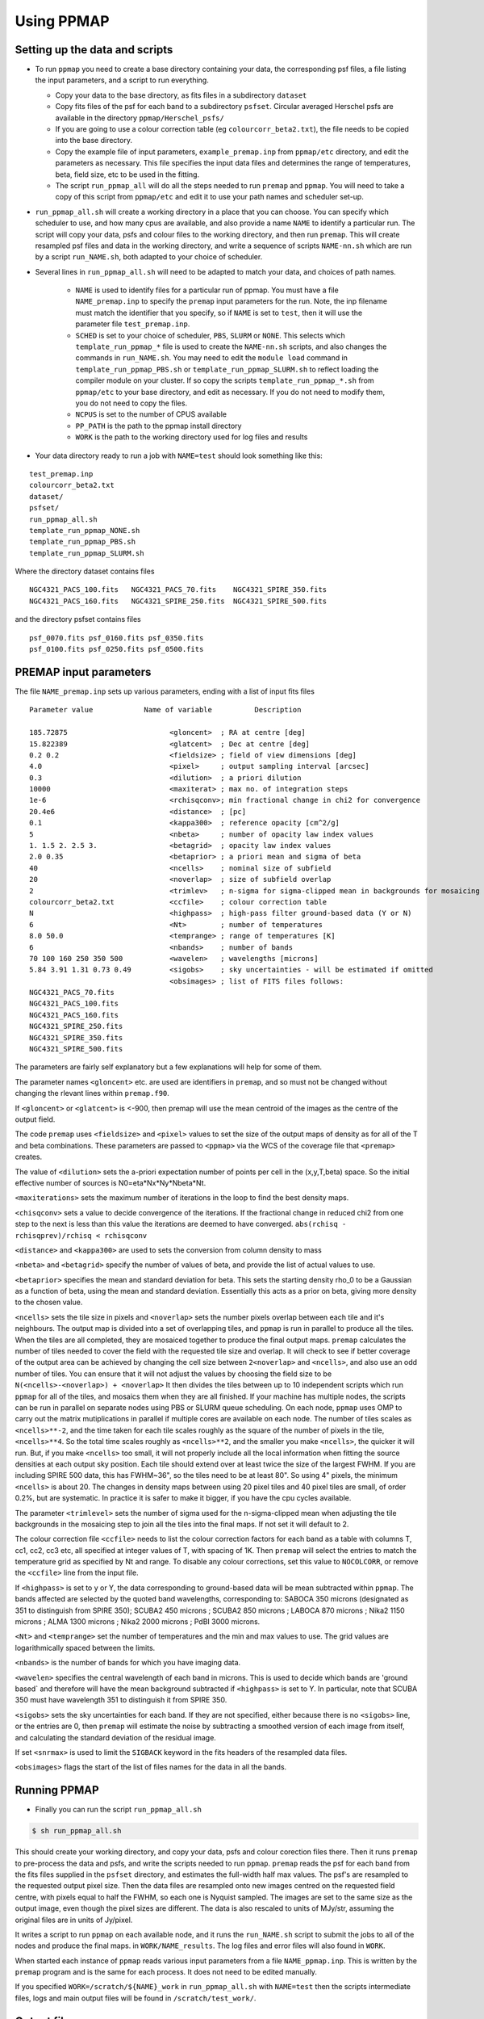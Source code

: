 #############
Using PPMAP
#############

===============================
Setting up the data and scripts
===============================

* To run ``ppmap`` you need to create a base directory containing your data, the corresponding psf files, a file listing the input parameters, and a script to run everything.

  - Copy your data to the base directory, as fits files in a subdirectory ``dataset``

  - Copy fits files of the psf for each band to a subdirectory ``psfset``. Circular averaged Herschel psfs are available in the directory ``ppmap/Herschel_psfs/``

  - If you are going to use a colour correction table (eg ``colourcorr_beta2.txt``), the file needs to be copied into the base directory.
  - Copy the example file of input parameters, ``example_premap.inp`` from ``ppmap/etc`` directory, and edit the parameters as necessary. This file specifies the input data files and determines the range of temperatures, beta, field size, etc to be used in the fitting.
  
  - The script ``run_ppmap_all`` will do all the steps needed to run ``premap`` and ``ppmap``. You will need to take a copy of this script from ``ppmap/etc`` and edit it to use your path names and scheduler set-up.

	  
*  ``run_ppmap_all.sh`` will create a working directory in a place that you can choose. You can specify which scheduler to use, and how many cpus are available,  and also provide a name ``NAME`` to identify a particular run. The script will copy your data, psfs and colour files to the working directory, and then run ``premap``.  This will create resampled psf files and data in the working directory, and write a sequence of scripts ``NAME-nn.sh`` which are run by a script ``run_NAME.sh``, both adapted to your choice of scheduler.
  
* Several lines in ``run_ppmap_all.sh`` will need to be adapted to match your data, and choices of path names.

   - ``NAME`` is used to identify files for a particular run of ppmap. You must have a file ``NAME_premap.inp`` to specify the ``premap`` input parameters for the run. Note, the inp filename must match the identifier that you specify, so if ``NAME`` is set to ``test``, then it will use the parameter file ``test_premap.inp``.

   - ``SCHED`` is set to your choice of scheduler, ``PBS``, ``SLURM`` or ``NONE``. This selects which ``template_run_ppmap_*`` file is used to create the ``NAME-nn.sh`` scripts, and also changes the commands in ``run_NAME.sh``. You may need to edit the ``module load`` command in ``template_run_ppmap_PBS.sh`` or ``template_run_ppmap_SLURM.sh`` to reflect loading the compiler module on your cluster. If so copy the scripts ``template_run_ppmap_*.sh`` from ``ppmap/etc`` to your base directory, and edit as necessary. If you do not need to modify them, you do not need to copy the files.
       
   - ``NCPUS`` is set to the number of CPUS available

   - ``PP_PATH`` is the path to the ppmap install directory

   - ``WORK`` is the path to the working directory used for log files and results


* Your data directory ready to run a job with ``NAME=test`` should look something like this:

::
   
   test_premap.inp
   colourcorr_beta2.txt
   dataset/
   psfset/
   run_ppmap_all.sh
   template_run_ppmap_NONE.sh
   template_run_ppmap_PBS.sh
   template_run_ppmap_SLURM.sh

Where the directory dataset contains files

::
   
		NGC4321_PACS_100.fits   NGC4321_PACS_70.fits    NGC4321_SPIRE_350.fits
		NGC4321_PACS_160.fits   NGC4321_SPIRE_250.fits  NGC4321_SPIRE_500.fits

and the directory psfset contains files

::

   psf_0070.fits psf_0160.fits psf_0350.fits
   psf_0100.fits psf_0250.fits psf_0500.fits

=======================
PREMAP input parameters
=======================

The file ``NAME_premap.inp`` sets up various parameters, ending with a list of input fits files

::
   
 Parameter value            Name of variable          Description
 
 185.72875                        <gloncent>  ; RA at centre [deg]
 15.822389                        <glatcent>  ; Dec at centre [deg]
 0.2 0.2                          <fieldsize> ; field of view dimensions [deg]
 4.0                              <pixel>     ; output sampling interval [arcsec]
 0.3                              <dilution>  ; a priori dilution 
 10000                            <maxiterat> ; max no. of integration steps
 1e-6                             <rchisqconv>; min fractional change in chi2 for convergence 
 20.4e6                           <distance>  ; [pc]
 0.1                              <kappa300>  ; reference opacity [cm^2/g]
 5                                <nbeta>     ; number of opacity law index values
 1. 1.5 2. 2.5 3.                 <betagrid>  ; opacity law index values
 2.0 0.35                         <betaprior> ; a priori mean and sigma of beta
 40                               <ncells>    ; nominal size of subfield
 20                               <noverlap>  ; size of subfield overlap
 2                                <trimlev>   ; n-sigma for sigma-clipped mean in backgrounds for mosaicing 
 colourcorr_beta2.txt             <ccfile>    ; colour correction table
 N                                <highpass>  ; high-pass filter ground-based data (Y or N) 
 6                                <Nt>        ; number of temperatures
 8.0 50.0                         <temprange> ; range of temperatures [K]
 6                                <nbands>    ; number of bands
 70 100 160 250 350 500           <wavelen>   ; wavelengths [microns]
 5.84 3.91 1.31 0.73 0.49         <sigobs>    ; sky uncertainties - will be estimated if omitted  
                                  <obsimages> ; list of FITS files follows:
 NGC4321_PACS_70.fits 
 NGC4321_PACS_100.fits 
 NGC4321_PACS_160.fits 
 NGC4321_SPIRE_250.fits 
 NGC4321_SPIRE_350.fits 
 NGC4321_SPIRE_500.fits 

The parameters are fairly self explanatory but a few explanations will help for some of them.

The parameter names ``<gloncent>`` etc. are used are identifiers in ``premap``, and so must not be changed without changing the rlevant lines within ``premap.f90``.

If ``<gloncent>`` or ``<glatcent>`` is <-900, then premap will use the mean centroid of the images as the centre of the output field.

The code ``premap`` uses ``<fieldsize>`` and ``<pixel>`` values to set the size of the output maps of density as for all of the T and beta combinations. These parameters are passed to ``<ppmap>`` via the WCS of the coverage file that ``<premap>`` creates. 

The value of ``<dilution>`` sets the a-priori expectation number of points per cell in the (x,y,T,beta) space. So the initial effective number of sources is N0=eta*Nx*Ny*Nbeta*Nt.

``<maxiterations>`` sets the maximum number of iterations in the loop to find the best  density maps.

``<chisqconv>`` sets a value to decide convergence of the iterations. If the fractional change in reduced chi2 from one step to the next is less than this value the iterations are deemed to have converged. ``abs(rchisq - rchisqprev)/rchisq < rchisqconv``

``<distance>`` and ``<kappa300>`` are used to sets the conversion from column density to mass 

``<nbeta>`` and ``<betagrid>`` specify the number of values of beta, and provide the list of actual values to use. 

``<betaprior>`` specifies the mean and standard deviation for beta. This sets the starting density rho_0 to be a Gaussian as a function of beta, using the mean and standard deviation. Essentially this acts as a prior on beta, giving more density to the chosen value. 


``<ncells>`` sets the tile size in pixels and ``<noverlap>`` sets the number pixels overlap between each tile and it's neighbours. The output map is divided into a set of overlapping tiles, and ``ppmap`` is run in parallel to produce all the tiles. When the tiles are all completed, they are mosaiced together to produce the final output maps. ``premap`` calculates the number of tiles needed to cover the field with the requested tile size and overlap. It will check to see if better coverage of the output area can be achieved by changing the cell size between ``2<noverlap>`` and ``<ncells>``, and also use an odd number of tiles. You can ensure that it will not adjust the values by choosing the field size to be ``N(<ncells>-<noverlap>) + <noverlap>`` It then divides the tiles between up to 10 independent scripts which run ``ppmap`` for all of the tiles, and mosaics them when they are all finished.  If your machine has multiple nodes, the scripts can be run in parallel on separate nodes using PBS or SLURM queue scheduling. On each node, ``ppmap`` uses OMP to carry out the matrix mutiplications in parallel if multiple cores are available on each node. The number of tiles scales as ``<ncells>**-2``, and the time taken for each tile scales roughly as the square of the number of pixels in the tile, ``<ncells>**4``. So the total time scales roughly as ``<ncells>**2``, and the smaller you make ``<ncells>``, the quicker it will run. But, if you make ``<ncells>`` too small, it will not properly include all the local information when fitting the source densities at each output sky position. Each tile should extend over at least twice the size of the largest FWHM. If you are including SPIRE 500 data, this has FWHM~36", so the tiles need to be at least 80". So using 4" pixels, the minimum ``<ncells>`` is about 20. The changes in density maps between using 20 pixel tiles and 40 pixel tiles are small, of order 0.2%, but are systematic. In practice it is safer to make it bigger, if you have the cpu cycles available.


The parameter ``<trimlevel>`` sets the number of sigma used for the n-sigma-clipped mean when adjusting the tile backgrounds in the mosaicing step to join all the tiles into the final maps. If not set it will default to 2. 

The colour correction file ``<ccfile>`` needs to list the colour correction factors for each band as a table with columns T, cc1, cc2, cc3 etc,  all specified at integer values of T, with spacing of 1K.  Then ``premap`` will select the entries to match the temperature grid as specified by Nt and range. To disable any colour corrections, set this value to ``NOCOLCORR``, or remove the ``<ccfile>`` line from the input file. 

If ``<highpass>`` is set to y or Y, the data corresponding to ground-based data will be mean subtracted within ``ppmap``.  The bands affected are selected by the quoted band wavelengths, corresponding to: SABOCA 350 microns (designated as 351 to distinguish from SPIRE 350); SCUBA2 450 microns ; SCUBA2 850 microns ; LABOCA 870 microns ; Nika2 1150 microns ; ALMA 1300 microns ; Nika2 2000 microns ; PdBI 3000 microns.


``<Nt>`` and ``<temprange>`` set the number of temperatures and the min and max values to use. The grid values are logarithmically spaced between the limits. 

``<nbands>`` is the number of bands for which you have imaging data.

``<wavelen>`` specifies the central wavelength of each band in microns. This is used to decide which bands are 'ground based` and therefore will have the mean background subtracted if ``<highpass>`` is set to Y. In particular, note that SCUBA 350 must have wavelength 351 to distinguish it from SPIRE 350. 

``<sigobs>`` sets the sky uncertainties for each band. If they are not specified, either because there is no ``<sigobs>`` line, or the entries are 0, then ``premap`` will estimate the noise by subtracting a smoothed version of each image from itself, and calculating the standard deviation of the residual image.


If set ``<snrmax>`` is used to limit the ``SIGBACK`` keyword in the fits headers of the resampled data files. 

``<obsimages>`` flags the start of the list of files names for the data in all the bands. 

================
Running PPMAP
================

* Finally you can run the script ``run_ppmap_all.sh``

.. code-block:: console
		  
	$ sh run_ppmap_all.sh

This should create your working directory, and copy your data, psfs and colour corection files there. Then it runs ``premap`` to pre-process the data and psfs, and write the scripts needed to run ``ppmap``.  ``premap`` reads the psf for each band from the fits files supplied in the ``psfset`` directory, and estimates the full-width half max values. The psf's are resampled to the requested output pixel size. Then the data files are resampled onto new images centred on the requested field centre, with pixels equal to half the FWHM, so each one is Nyquist sampled. The images are set to the same size as the output image, even though the pixel sizes are different.
The data is also rescaled to units of MJy/str, assuming the original files are in units of Jy/pixel. 

It writes a script to run ``ppmap`` on each available node, and it runs the ``run_NAME.sh`` script to submit the jobs to all of the nodes and produce the final maps. in ``WORK/NAME_results``.  The log files and error files will also found in ``WORK``.

When started each instance of ``ppmap`` reads various input parameters from a file ``NAME_ppmap.inp``. This is written by the ``premap`` program and is the same for each process. It does not need to be edited manually.



If you specified ``WORK=/scratch/${NAME}_work`` in ``run_ppmap_all.sh`` with ``NAME=test`` then the scripts intermediate files, logs and main output files will be found in ``/scratch/test_work/``.

============
Output files
============

The output files are:

* ``M100_badpix.fits`` map of bad pixels: 1 if bad; 0 if good
* ``M100_beta.fits`` map of density weighted beta 
* ``M100_cdens.fits`` column density of dust
* ``M100_coverage.fits`` area covered by the data: 1 if covered; 0 if not
* ``M100_outfield_0250.fits`` map of 250micron data using the output pixel grid
* ``M100_psfset.fits`` cube of psf data. The axis order is band, x, y. (So you need to swap the axis order to see it nicely with ds9).
* ``M100_rchisq.fits`` reduced chi2 of the fit
* ``M100_sigtdenscube.fits`` multidimensional cube of uncertainty of source density. Each slice is the map for that particular T and beta. T is axis 3, and beta axis 4.
* ``M100_tdenscube.fits`` multidimensional cube of source density. Each slice is the density map for that particular T and beta. T is axis 3, and beta axis 4.
* ``M100_temp.fits`` map of density weighted T
* ``M100_tkurt.fits`` map of kurtosis of T density distribution 
* ``M100_tskew.fits`` map of skewness of T density distribution 
* ``M100_tvar.fits`` map of variance of T density distribution

The full maps are made up from a mosaic of the individual tiles as specified in the ``premap.inp`` file. individual tile output maps are in ``/scratch/test_work/test_results``. The tiles are combined by ``ppmap`` when the final tile has finished. Each tile has a background correction applied with the aim of minimizing the sigma-clipped mean differences between overlapping tiles.

